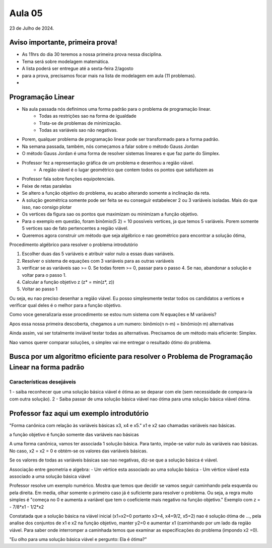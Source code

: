 Aula 05
=======

23 de Julho de 2024.

Aviso importante, primeira prova!
---------------------------------

- As 11hrs do dia 30 teremos a nossa primeira prova nessa disciplina.
- Tema será sobre modelagem matemática.
- A lista poderá ser entregue até a sexta-feira 2/agosto
- para a prova, precisamos focar mais na lista de modelagem em aula (11 problemas).
- 

Programação Linear
------------------

- Na aula passada nós definimos uma forma padrão para o problema de programação linear.
    - Todas as restrições sao na forma de igualdade
    - Trata-se de problemas de minimização.
    - Todas as variáveis sao não negativas.
- Porem, qualquer problema de programação linear pode ser transformado para a forma padrão. 
- Na semana passada, também, nós começamos a falar sobre o método Gauss Jordan
- O método Gauss Jordan é uma forma de resolver sistemas lineares e que faz parte do Simplex.
- Professor fez a representação gráfica de um problema e desenhou a região viável.
    - A região viável é o lugar geométrico que contem todos os pontos que satisfazem as
- Professor fala sobre funções equipotenciais.
- Feixe de retas paralelas
- Se altero a função objetivo do problema, eu acabo alterando somente a inclinação da reta.
- A solução geométrica somente pode ser feita se eu conseguir estabelecer 2 ou 3 variáveis isoladas. Mais do que isso, nao consigo plotar
- Os vertices da figura sao os pontos que maximizam ou minimizam a função objetivo.
- Para o exemplo em questão, foram binômio(5 2) = 10 possíveis vertices, ja que temos 5 variáveis. Porem somente 5 vertices sao de fato pertencentes a região viável.
- Queremos agora construir um método que seja algébrico e nao geométrico para encontrar a solução ótima,


Procedimento algébrico para resolver o problema introdutório

1. Escolher duas das 5 variáveis e atribuir valor nulo a essas duas variáveis.
2. Resolver o sistema de equações com 3 variáveis para as outras variáveis
3. verificar se as variáveis sao >= 0. Se todas forem >= 0, passar para o passo 4. Se nao, abandonar a solução e voltar para o passo 1.
4. Calcular a função objetivo z (z* = min(z*, z))
5. Voltar ao passo 1

Ou seja, eu nao preciso desenhar a região viável. Eu posso simplesmente testar todos os candidatos a vertices e verificar qual deles é o melhor para a função objetivo.

Como voce generalizaria esse procedimento se estou num sistema com N equações e M variáveis? 

Apos essa nossa primeira descoberta, chegamos a um numero:
binômio(n n-m) = binômio(n m) alternativas

Ainda assim, vai ser totalmente inviável testar todas as alternativas. Precisamos de um método mais eficiente: Simplex.

Nao vamos querer comparar soluções, o simplex vai me entregar o resultado ótimo do problema.


.. Neste ponto, encerramos o pdf "https://edisciplinas.usp.br/pluginfile.php/8423149/mod_resource/content/1/PROGRAMA%C3%87%C3%83O_LINEAR.pdf" do moodle

Busca por um algoritmo eficiente para resolver o Problema de Programação Linear na forma padrão
------------------------------------------------------------------------------------------------

Características desejáveis
~~~~~~~~~~~~~~~~~~~~~~~~~~

1 - saiba reconhecer que uma solução básica viável é ótima ao se deparar com ele (sem necessidade de compara-la com outra solução).
2 - Saiba passar de uma solução básica viável nao ótima para uma solução básica viável ótima.

Professor faz aqui um exemplo introdutório
-------------------------------------------

"Forma canônica com relação às variáveis básicas x3, x4 e x5."
x1 e x2 sao chamadas variáveis nao básicas.

a função objetivo é função somente das variáveis nao básicas

A uma forma canônica, vamos ter associada 1 solução básica. Para tanto, impõe-se valor nulo às variáveis nao básicas.
No caso, x2 = x2 = 0 e obtém-se os valores das variáveis básicas.


Se os valores de todas as variáveis básicas sao nao negativas, diz-se que a solução básica é viável.

Associação entre geometria e algebra: 
- Um vértice esta associado ao uma solução básica
- Um vértice viável esta associado a uma solução básica viável


Professor resolve um exemplo numérico. Mostra que temos que decidir se vamos seguir caminhando pela esquerda ou pela direita.
Em media, olhar somente o primeiro caso já é suficiente para resolver o problema.
Ou seja, a regra muito simples é "começa no 0 e aumenta a variável que tem o coeficiente mais negativo na função objetivo."
Exemplo com z = - 7/8*x1 - 1/2*x2


Constatada que a solução básica na viável inicial (x1=x2=0 portanto x3=4, x4=9/2, x5=2) nao é solução ótima de ..., pela analise dos conjuntos de x1 e x2 na função objetivo, manter y2=0 e aumentar x1 (caminhando por um lado da região viável.
Para saber onde interromper a caminhada temos que examinar as especificações do problema (impondo x2 =0).


"Eu olho para uma solução básica viável e pergunto: Ela é ótima?"





